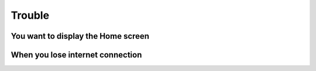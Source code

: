 Trouble
============

************************************
You want to display the Home screen
************************************

************************************
When you lose internet connection
************************************
